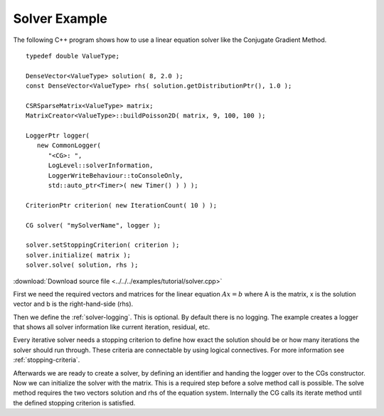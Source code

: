 Solver Example
==============

The following C++ program shows how to use a linear equation solver like the Conjugate Gradient 
Method.

::
   
   typedef double ValueType;

   DenseVector<ValueType> solution( 8, 2.0 );
   const DenseVector<ValueType> rhs( solution.getDistributionPtr(), 1.0 );

   CSRSparseMatrix<ValueType> matrix;
   MatrixCreator<ValueType>::buildPoisson2D( matrix, 9, 100, 100 );

   LoggerPtr logger(
      new CommonLogger(
         "<CG>: ",
         LogLevel::solverInformation,
         LoggerWriteBehaviour::toConsoleOnly,
         std::auto_ptr<Timer>( new Timer() ) ) );

   CriterionPtr criterion( new IterationCount( 10 ) );

   CG solver( "mySolverName", logger );

   solver.setStoppingCriterion( criterion );
   solver.initialize( matrix );
   solver.solve( solution, rhs );  

:download:`Download source file <../../../examples/tutorial/solver.cpp>`

First we need the required vectors and matrices for the linear equation :math:`Ax=b` where A is the 
matrix, x is the solution vector and b is the right-hand-side (rhs).

Then we define the :ref:`solver-logging`. This is optional. By default there is no logging. The example 
creates a logger that shows all solver information like current iteration, residual, etc.

Every iterative solver needs a stopping criterion to define how exact the solution should be or how 
many iterations the solver should run through. These criteria are connectable by using logical 
connectives. For more information see :ref:`stopping-criteria`. 

Afterwards we are ready to create a solver, by defining an identifier and handing the logger over to 
the CGs constructor. Now we can initialize the solver with the matrix. This is a required step before a 
solve method call is possible. The solve method requires the two vectors solution and rhs of the  
equation system. Internally the CG calls its iterate method until the defined stopping criterion 
is satisfied. 
